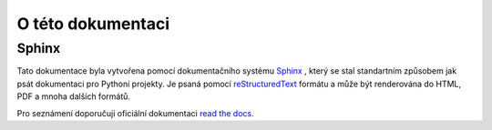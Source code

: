 O této dokumentaci
==================

Sphinx
------
Tato dokumentace byla vytvořena pomocí dokumentačního systému `Sphinx`_ , který
se stal standartním způsobem jak psát dokumentaci pro Pythoní projekty. Je psaná
pomocí `reStructuredText`_ formátu a může být renderována do HTML, PDF
a mnoha dalších formátů.

Pro seznámení doporučuji oficiální dokumentaci `read the docs
<http://sphinx.readthedocs.org/en/latest/index.html>`_.

.. _Sphinx: http://sphinx.readthedocs.org/en/latest/index.html
.. _reStructuredText: http://sphinx.readthedocs.org/en/latest/rest.html